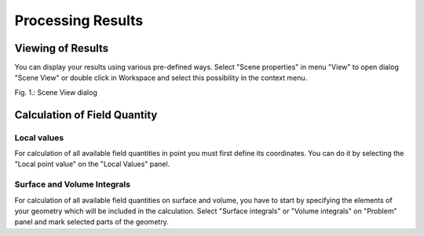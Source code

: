 Processing Results
==================

Viewing of Results
-------------------------

You can display your results using various pre-defined ways. Select "Scene properties" in menu "View" to open dialog "Scene View" or double click in Workspace and select this possibility in the context menu.

.. image:: ./scene_view_dialog.png

Fig. 1.: Scene View dialog

Calculation of Field Quantity
-----------------------------

Local values
^^^^^^^^^^^^

For calculation of all available field quantities in point you must first define its coordinates. You can do it by selecting the "Local point value" on the "Local Values" panel.

Surface and Volume Integrals
^^^^^^^^^^^^^^^^^^^^^^^^^^^^

For calculation of all available field quantities on surface and volume, you have to start by specifying the elements of your geometry which will be included in the calculation. Select "Surface integrals" or "Volume integrals" on "Problem" panel and mark selected parts of the geometry.

